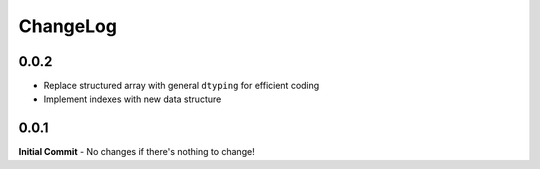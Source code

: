 #########
ChangeLog
#########

-----
0.0.2
-----
- Replace structured array with general ``dtyping`` for efficient coding
- Implement indexes with new data structure

-----
0.0.1
-----
**Initial Commit**
- No changes if there's nothing to change!